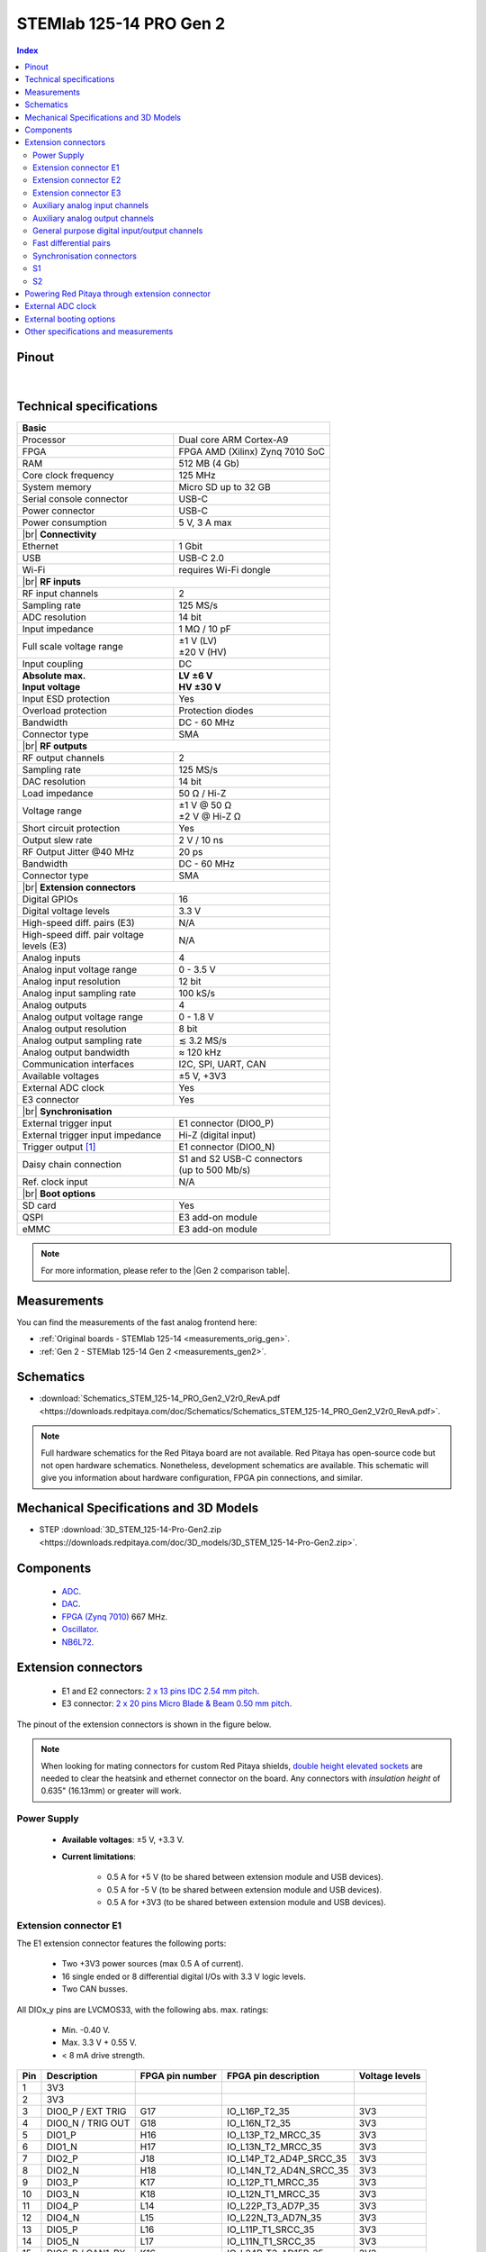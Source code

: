 .. _top_125_14_pro_gen2:

#########################
STEMlab 125-14 PRO Gen 2
#########################

.. TODO replace pictures

.. .. figure:: img/STEMlab-125-14.jpg
..     :width: 500


.. contents:: **Index**
    :local:
    :backlinks: none


Pinout
========

.. figure:: ../125-14_Gen2/img/RedPitaya_Gen2_pinout.png
    :alt: Red Pitaya Gen 2 pinout
    :width: 800

|

Technical specifications
==========================

.. table::
    :widths: 40 40

    +------------------------------------+------------------------------------+
    | **Basic**                                                               |
    +====================================+====================================+
    | Processor                          | Dual core ARM Cortex-A9            |
    +------------------------------------+------------------------------------+
    | FPGA                               | FPGA AMD (Xilinx) Zynq 7010 SoC    |
    +------------------------------------+------------------------------------+
    | RAM                                | 512 MB (4 Gb)                      |
    +------------------------------------+------------------------------------+
    | Core clock frequency               | 125 MHz                            |
    +------------------------------------+------------------------------------+
    | System memory                      | Micro SD up to 32 GB               |
    +------------------------------------+------------------------------------+
    | Serial console connector           | USB-C                              |
    +------------------------------------+------------------------------------+
    | Power connector                    | USB-C                              |
    +------------------------------------+------------------------------------+
    | Power consumption                  | 5 V, 3 A max                       |
    +------------------------------------+------------------------------------+
    | |br|                                                                    |
    | **Connectivity**                                                        |
    +------------------------------------+------------------------------------+
    | Ethernet                           | 1 Gbit                             |
    +------------------------------------+------------------------------------+
    | USB                                | USB-C 2.0                          |
    +------------------------------------+------------------------------------+
    | Wi-Fi                              | requires Wi-Fi dongle              |
    +------------------------------------+------------------------------------+
    | |br|                                                                    |
    | **RF inputs**                                                           |
    +------------------------------------+------------------------------------+
    | RF input channels                  | 2                                  |
    +------------------------------------+------------------------------------+
    | Sampling rate                      | 125 MS/s                           |
    +------------------------------------+------------------------------------+
    | ADC resolution                     | 14 bit                             |
    +------------------------------------+------------------------------------+
    | Input impedance                    | 1 MΩ / 10 pF                       |
    +------------------------------------+------------------------------------+
    | Full scale voltage range           | | ±1 V (LV)                        |
    |                                    | | ±20 V (HV)                       |
    +------------------------------------+------------------------------------+
    | Input coupling                     | DC                                 |
    +------------------------------------+------------------------------------+
    | | **Absolute max.**                | | **LV ±6 V**                      |
    | | **Input voltage**                | | **HV ±30 V**                     |
    +------------------------------------+------------------------------------+
    | Input ESD protection               | Yes                                |
    +------------------------------------+------------------------------------+
    | Overload protection                | Protection diodes                  |
    +------------------------------------+------------------------------------+
    | Bandwidth                          | DC - 60 MHz                        |
    +------------------------------------+------------------------------------+
    | Connector type                     | SMA                                |
    +------------------------------------+------------------------------------+
    | |br|                                                                    |
    | **RF outputs**                                                          |
    +------------------------------------+------------------------------------+
    | RF output channels                 | 2                                  |
    +------------------------------------+------------------------------------+
    | Sampling rate                      | 125 MS/s                           |
    +------------------------------------+------------------------------------+
    | DAC resolution                     | 14 bit                             |
    +------------------------------------+------------------------------------+
    | Load impedance                     | 50 Ω / Hi-Z                        |
    +------------------------------------+------------------------------------+
    | Voltage range                      | | ±1 V @ 50 Ω                      |
    |                                    | | ±2 V @ Hi-Z Ω                    |
    +------------------------------------+------------------------------------+
    | Short circuit protection           | Yes                                |
    |                                    |                                    |
    +------------------------------------+------------------------------------+
    | Output slew rate                   | 2 V / 10 ns                        |
    +------------------------------------+------------------------------------+
    | RF Output Jitter @40 MHz           | 20 ps                              |
    +------------------------------------+------------------------------------+
    | Bandwidth                          | DC - 60 MHz                        |
    +------------------------------------+------------------------------------+
    | Connector type                     | SMA                                |
    +------------------------------------+------------------------------------+
    | |br|                                                                    |
    | **Extension connectors**                                                |
    +------------------------------------+------------------------------------+
    | Digital GPIOs                      | 16                                 |
    +------------------------------------+------------------------------------+
    | Digital voltage levels             | 3.3 V                              |
    +------------------------------------+------------------------------------+
    | High-speed diff. pairs (E3)        | N/A                                |
    +------------------------------------+------------------------------------+
    | | High-speed diff. pair voltage    | N/A                                |
    | | levels (E3)                      |                                    |
    +------------------------------------+------------------------------------+
    | Analog inputs                      | 4                                  |
    +------------------------------------+------------------------------------+
    | Analog input voltage range         | 0 - 3.5 V                          |
    +------------------------------------+------------------------------------+
    | Analog input resolution            | 12 bit                             |
    +------------------------------------+------------------------------------+
    | Analog input sampling rate         | 100 kS/s                           |
    +------------------------------------+------------------------------------+
    | Analog outputs                     | 4                                  |
    +------------------------------------+------------------------------------+
    | Analog output voltage range        | 0 - 1.8 V                          |
    +------------------------------------+------------------------------------+
    | Analog output resolution           | 8 bit                              |
    +------------------------------------+------------------------------------+
    | Analog output sampling rate        | ≲ 3.2 MS/s                         |
    +------------------------------------+------------------------------------+
    | Analog output bandwidth            | ≈ 120 kHz                          |
    +------------------------------------+------------------------------------+
    | Communication interfaces           | I2C, SPI, UART, CAN                |
    +------------------------------------+------------------------------------+
    | Available voltages                 | ±5 V, +3V3                         |
    +------------------------------------+------------------------------------+
    | External ADC clock                 | Yes                                |
    +------------------------------------+------------------------------------+
    | E3 connector                       | Yes                                |
    +------------------------------------+------------------------------------+
    | |br|                                                                    |
    | **Synchronisation**                                                     |
    +------------------------------------+------------------------------------+
    | External trigger input             | E1 connector (DIO0_P)              |
    +------------------------------------+------------------------------------+
    | External trigger input impedance   | Hi-Z (digital input)               |
    |                                    |                                    |
    +------------------------------------+------------------------------------+
    | Trigger output [#f1]_              | E1 connector (DIO0_N)              |
    +------------------------------------+------------------------------------+
    | Daisy chain connection             | | S1 and S2 USB-C connectors       |
    |                                    | | (up to 500 Mb/s)                 |
    +------------------------------------+------------------------------------+
    | Ref. clock input                   | N/A                                |
    +------------------------------------+------------------------------------+
    | |br|                                                                    |
    | **Boot options**                                                        |
    +------------------------------------+------------------------------------+
    | SD card                            | Yes                                |
    +------------------------------------+------------------------------------+
    | QSPI                               | E3 add-on module                   |
    +------------------------------------+------------------------------------+
    | eMMC                               | E3 add-on module                   |
    +------------------------------------+------------------------------------+


.. note::
    
    For more information, please refer to the |Gen 2 comparison table|.




Measurements
=================
    
You can find the measurements of the fast analog frontend here:

* :ref:`Original boards - STEMlab 125-14 <measurements_orig_gen>`.
* :ref:`Gen 2 - STEMlab 125-14 Gen 2 <measurements_gen2>`.


.. _schematics_125_14_pro_gen2:

Schematics
============

* :download:`Schematics_STEM_125-14_PRO_Gen2_V2r0_RevA.pdf <https://downloads.redpitaya.com/doc/Schematics/Schematics_STEM_125-14_PRO_Gen2_V2r0_RevA.pdf>`.


.. note::

    Full hardware schematics for the Red Pitaya board are not available. Red Pitaya has open-source code but not open hardware schematics. Nonetheless, development schematics are available. This schematic will give you information about hardware configuration, FPGA pin connections, and similar.


Mechanical Specifications and 3D Models
========================================

* STEP :download:`3D_STEM_125-14-Pro-Gen2.zip <https://downloads.redpitaya.com/doc/3D_models/3D_STEM_125-14-Pro-Gen2.zip>`.


Components
===========

    * `ADC <https://www.analog.com/en/products/ltc2145-14.html>`_.
    * `DAC <https://www.analog.com/en/products/AD9767.html>`_.
    * `FPGA (Zynq 7010) <https://docs.amd.com/v/u/en-US/ds190-Zynq-7000-Overview>`_ 667 MHz.
    * `Oscillator <https://support.epson.biz/td/api/doc_check.php?dl=brief_SG3225VAN&lang=en>`_.
    * `NB6L72`_.

.. TODO Texas instruments and Analog devices components


Extension connectors
======================

    * E1 and E2 connectors: `2 x 13 pins IDC 2.54 mm pitch <https://www.digikey.com/en/products/detail/adam-tech/BHR-26-VUA/9832284>`_.
    * E3 connector: `2 x 20 pins Micro Blade & Beam 0.50 mm pitch <https://www.samtec.com/products/ss5-20-3.00-l-d-k-tr#compliance>`_.

The pinout of the extension connectors is shown in the figure below.

.. .. figure:: img/Red_Pitaya_pinout.jpg
..     :width: 700
..     :align: center

.. note::

    When looking for mating connectors for custom Red Pitaya shields, `double height elevated sockets <https://www.digikey.com/en/products/detail/samtec-inc/ESW-113-33-T-D/6693225>`_ are needed to clear the heatsink and ethernet connector on the board.
    Any connectors with *insulation height* of 0.635" (16.13mm) or greater will work.


Power Supply
--------------

    * **Available voltages**: ±5 V, +3.3 V.
    * **Current limitations**:

        * 0.5 A for +5 V (to be shared between extension module and USB devices).
        * 0.5 A for -5 V (to be shared between extension module and USB devices).
        * 0.5 A for +3V3 (to be shared between extension module and USB devices).


Extension connector E1
------------------------

The E1 extension connector features the following ports:

    * Two +3V3 power sources (max 0.5 A of current).
    * 16 single ended or 8 differential digital I/Os with 3.3 V logic levels.
    * Two CAN busses.

All DIOx_y pins are LVCMOS33, with the following abs. max. ratings:

    * Min. -0.40 V.
    * Max. 3.3 V + 0.55 V.
    * < 8 mA drive strength.
        
+-----+-----------------------+-------------------+-----------------------------------------------+----------------+
| Pin | Description           | FPGA pin number   | FPGA pin description                          | Voltage levels |
+=====+=======================+===================+===============================================+================+
| 1   | 3V3                   |                   |                                               |                |
+-----+-----------------------+-------------------+-----------------------------------------------+----------------+
| 2   | 3V3                   |                   |                                               |                |
+-----+-----------------------+-------------------+-----------------------------------------------+----------------+
| 3   | DIO0_P / EXT TRIG     | G17               | IO_L16P_T2_35                                 | 3V3            |
+-----+-----------------------+-------------------+-----------------------------------------------+----------------+
| 4   | DIO0_N / TRIG OUT     | G18               | IO_L16N_T2_35                                 | 3V3            |
+-----+-----------------------+-------------------+-----------------------------------------------+----------------+
| 5   | DIO1_P                | H16               | IO_L13P_T2_MRCC_35                            | 3V3            |
+-----+-----------------------+-------------------+-----------------------------------------------+----------------+
| 6   | DIO1_N                | H17               | IO_L13N_T2_MRCC_35                            | 3V3            |
+-----+-----------------------+-------------------+-----------------------------------------------+----------------+
| 7   | DIO2_P                | J18               | IO_L14P_T2_AD4P_SRCC_35                       | 3V3            |
+-----+-----------------------+-------------------+-----------------------------------------------+----------------+
| 8   | DIO2_N                | H18               | IO_L14N_T2_AD4N_SRCC_35                       | 3V3            |
+-----+-----------------------+-------------------+-----------------------------------------------+----------------+
| 9   | DIO3_P                | K17               | IO_L12P_T1_MRCC_35                            | 3V3            |
+-----+-----------------------+-------------------+-----------------------------------------------+----------------+
| 10  | DIO3_N                | K18               | IO_L12N_T1_MRCC_35                            | 3V3            |
+-----+-----------------------+-------------------+-----------------------------------------------+----------------+
| 11  | DIO4_P                | L14               | IO_L22P_T3_AD7P_35                            | 3V3            |
+-----+-----------------------+-------------------+-----------------------------------------------+----------------+
| 12  | DIO4_N                | L15               | IO_L22N_T3_AD7N_35                            | 3V3            |
+-----+-----------------------+-------------------+-----------------------------------------------+----------------+
| 13  | DIO5_P                | L16               | IO_L11P_T1_SRCC_35                            | 3V3            |
+-----+-----------------------+-------------------+-----------------------------------------------+----------------+
| 14  | DIO5_N                | L17               | IO_L11N_T1_SRCC_35                            | 3V3            |
+-----+-----------------------+-------------------+-----------------------------------------------+----------------+
| 15  | DIO6_P / CAN1_RX      | K16               | IO_L24P_T3_AD15P_35                           | 3V3            |
+-----+-----------------------+-------------------+-----------------------------------------------+----------------+
| 16  | DIO6_N / CAN1_TX      | J16               | IO_L24N_T3_AD15N_35                           | 3V3            |
+-----+-----------------------+-------------------+-----------------------------------------------+----------------+
| 17  | DIO7_P / CAN0_RX      | M14               | IO_L23P_T3_35                                 | 3V3            |
+-----+-----------------------+-------------------+-----------------------------------------------+----------------+
| 18  | DIO7_N / CAN0_TX      | M15               | IO_L23N_T3_35                                 | 3V3            |
+-----+-----------------------+-------------------+-----------------------------------------------+----------------+
| 19  | NC                    |                   |                                               |                |
+-----+-----------------------+-------------------+-----------------------------------------------+----------------+
| 20  | NC                    |                   |                                               |                |
+-----+-----------------------+-------------------+-----------------------------------------------+----------------+
| 21  | NC                    |                   |                                               |                |
+-----+-----------------------+-------------------+-----------------------------------------------+----------------+
| 22  | NC                    |                   |                                               |                |
+-----+-----------------------+-------------------+-----------------------------------------------+----------------+
| 23  | NC                    |                   |                                               |                |
+-----+-----------------------+-------------------+-----------------------------------------------+----------------+
| 24  | NC                    |                   |                                               |                |
+-----+-----------------------+-------------------+-----------------------------------------------+----------------+
| 25  | GND                   |                   |                                               |                |
+-----+-----------------------+-------------------+-----------------------------------------------+----------------+
| 26  | GND                   |                   |                                               |                |
+-----+-----------------------+-------------------+-----------------------------------------------+----------------+

.. note::
        
    To change the functionality of DIO6_P, DIO6_N, DIO7_P and DIO7_N from GPIO to CAN, please modify the **housekeeping** register value at **address 0x34**. For further details, please refer to the :ref:`FPGA register section <fpga_registers>`.
        
    The change can also be performed with the appropriate SCPI or API command. Please refer to the :ref:`CAN commands section <commands_can>` for further details.



Extension connector E2
------------------------

The E2 extension connector features the following ports:

    * ±5 V power sources (max 3 A of current per port).
    * SPI, UART, I2C communication interfaces.
    * 4 slow ADCs.
    * 4 slow DACs (PWM).
    * External clock input.

    .. TODO check current limits!

+-----+-----------------------+-------------------+-----------------------------------------------+----------------+
| Pin | Description           | FPGA pin number   | FPGA pin description                          | Voltage levels |
+=====+=======================+===================+===============================================+================+
| 1   | +5V                   |                   |                                               |                |
+-----+-----------------------+-------------------+-----------------------------------------------+----------------+
| 2   | -5V                   |                   |                                               |                |
+-----+-----------------------+-------------------+-----------------------------------------------+----------------+
| 3   | SPI (MOSI)            | E9                | PS_MIO10_500                                  | 3V3            |
+-----+-----------------------+-------------------+-----------------------------------------------+----------------+
| 4   | SPI (MISO)            | C6                | PS_MIO11_500                                  | 3V3            |
+-----+-----------------------+-------------------+-----------------------------------------------+----------------+
| 5   | SPI (SCK)             | D9                | PS_MIO12_500                                  | 3V3            |
+-----+-----------------------+-------------------+-----------------------------------------------+----------------+
| 6   | SPI (CS)              | E8                | PS_MIO13_500                                  | 3V3            |
+-----+-----------------------+-------------------+-----------------------------------------------+----------------+
| 7   | UART (TX)             | D5                | PS_MIO8_500                                   | 3V3            |
+-----+-----------------------+-------------------+-----------------------------------------------+----------------+
| 8   | UART (RX)             | B5                | PS_MIO9_500                                   | 3V3            |
+-----+-----------------------+-------------------+-----------------------------------------------+----------------+
| 9   | I2C (SCL)             | B13               | PS_MIO50_501                                  | 3V3            |
+-----+-----------------------+-------------------+-----------------------------------------------+----------------+
| 10  | I2C (SDA)             | B9                | PS_MIO51_501                                  | 3V3            |
+-----+-----------------------+-------------------+-----------------------------------------------+----------------+
| 11  | Ext com. mode (AIN)   |                   |                                               | Ext. GND       |
+-----+-----------------------+-------------------+-----------------------------------------------+----------------+
| 12  | GND                   |                   |                                               |                |
+-----+-----------------------+-------------------+-----------------------------------------------+----------------+
| 13  | Analog Input 0        | B19, A20          | IO_L2P_T0_AD8P_35, IO_L2N_T0_AD8N_35          | 0-3.5 V        |
+-----+-----------------------+-------------------+-----------------------------------------------+----------------+
| 14  | Analog Input 1        | C20, B20          | IO_L1P_T0_AD0P_35, IO_L1N_T0_AD0N_35          | 0-3.5 V        |
+-----+-----------------------+-------------------+-----------------------------------------------+----------------+
| 15  | Analog Input 2        | E17, D18          | IO_L3P_T0_DQS_AD1P_35, IO_L3N_T0_DQS_AD1N_35  | 0-3.5 V        |
+-----+-----------------------+-------------------+-----------------------------------------------+----------------+
| 16  | Analog Input 3        | E18, E19          | IO_L5P_T0_AD9P_35, IO_L5N_T0_AD9N_35          | 0-3.5 V        |
+-----+-----------------------+-------------------+-----------------------------------------------+----------------+
| 17  | Analog Output 0       | T10               | IO_L1N_T0_34                                  | 0-1.8 V        |
+-----+-----------------------+-------------------+-----------------------------------------------+----------------+
| 18  | Analog Output 1       | T11               | IO_L1P_T0_34                                  | 0-1.8 V        |
+-----+-----------------------+-------------------+-----------------------------------------------+----------------+
| 19  | Analog Output 2       | P15               | IO_L24P_T3_34                                 | 0-1.8 V        |
+-----+-----------------------+-------------------+-----------------------------------------------+----------------+
| 20  | Analog Output 3       | U13               | IO_L3P_T0_DQS_PUDC_B_34                       | 0-1.8 V        |
+-----+-----------------------+-------------------+-----------------------------------------------+----------------+
| 21  | ADC CLK Sel.          |                   |                                               | 3V3 [#f3]_     |
+-----+-----------------------+-------------------+-----------------------------------------------+----------------+
| 22  | GND                   |                   |                                               |                |
+-----+-----------------------+-------------------+-----------------------------------------------+----------------+
| 23  | Ext. ADC Clk+ [#f2]_  | U18               | IO_L12P_T1_MRCC_34                            | LVDS [#f3]_    |
+-----+-----------------------+-------------------+-----------------------------------------------+----------------+
| 24  | Ext. ADC Clk- [#f2]_  | U19               | IO_L12P_T1_MRCC_34                            | LVDS [#f3]_    |
+-----+-----------------------+-------------------+-----------------------------------------------+----------------+
| 25  | GND                   |                   |                                               |                |
+-----+-----------------------+-------------------+-----------------------------------------------+----------------+
| 26  | GND                   |                   |                                               |                |
+-----+-----------------------+-------------------+-----------------------------------------------+----------------+


Extension connector E3
-------------------------

The E3 connector features the following ports:

    * QSPI pins.
    * eMMC pins.
    * I2C.
    * Power and control signals.

+-----+------------------------------------+-----------------+------------------------+----------------+----------------+------------------------+-----------------+------------------------------------+-----+
| Pin | Description                        | FPGA pin number | FPGA pin description   | Voltage levels | Voltage levels | FPGA pin description   | FPGA pin number | Description                        | Pin |
+=====+====================================+=================+========================+================+================+========================+=================+====================================+=====+
| 1   | I2C0_SCL                           |                 |                        | 3V3            | 3V3            | PS_MIO0_500            | E6              | E3_SHDN                            | 2   |
+-----+------------------------------------+-----------------+------------------------+----------------+----------------+------------------------+-----------------+------------------------------------+-----+
| 3   | PS_POR#                            | C7              | PS_POR_B_500           | 3V3            | 3V3            | PS_MIO7_500            | D8              | E3_WDT_KICK                        | 4   |
+-----+------------------------------------+-----------------+------------------------+----------------+----------------+------------------------+-----------------+------------------------------------+-----+
| 5   | PWR_ON                             |                 |                        | 3V3            | 3V3            | PS_MIO46_501           | D16             | SDIO_SEL [#f4]_                    | 6   |
+-----+------------------------------------+-----------------+------------------------+----------------+----------------+------------------------+-----------------+------------------------------------+-----+
| 7   | NC                                 |                 |                        |                | 3V3            |                        |                 | I2C0_SDA                           | 8   |
+-----+------------------------------------+-----------------+------------------------+----------------+----------------+------------------------+-----------------+------------------------------------+-----+
| 9   | NC                                 |                 |                        |                | 3V3            | PS_MIO41_501           | C17             | EMMC_CMD                           | 10  |
+-----+------------------------------------+-----------------+------------------------+----------------+----------------+------------------------+-----------------+------------------------------------+-----+
| 11  | NC                                 |                 |                        |                | 3V3            | PS_MIO45_501           | B15             | EMMC_DAT3                          | 12  |
+-----+------------------------------------+-----------------+------------------------+----------------+----------------+------------------------+-----------------+------------------------------------+-----+
| 13  | NC                                 |                 |                        |                | 3V3            | PS_MIO44_501           | F13             | EMMC_DAT2                          | 14  |
+-----+------------------------------------+-----------------+------------------------+----------------+----------------+------------------------+-----------------+------------------------------------+-----+
| 15  | NC                                 |                 |                        |                |                |                        |                 | GND                                | 16  |
+-----+------------------------------------+-----------------+------------------------+----------------+----------------+------------------------+-----------------+------------------------------------+-----+
| 17  | NC                                 |                 |                        |                | 3V3            | PS_MIO43_501           | A9              | EMMC_DAT1                          | 18  |
+-----+------------------------------------+-----------------+------------------------+----------------+----------------+------------------------+-----------------+------------------------------------+-----+
| 19  | NC                                 |                 |                        |                | 3V3            | PS_MIO42_501           | E12             | EMMC_DAT0                          | 20  |
+-----+------------------------------------+-----------------+------------------------+----------------+----------------+------------------------+-----------------+------------------------------------+-----+
| 21  | NC                                 |                 |                        |                |                |                        |                 | GND                                | 22  |
+-----+------------------------------------+-----------------+------------------------+----------------+----------------+------------------------+-----------------+------------------------------------+-----+
| 23  | NC                                 |                 |                        |                | 3V3            | PS_MIO40_501           | D14             | EMMC_CLK                           | 24  |
+-----+------------------------------------+-----------------+------------------------+----------------+----------------+------------------------+-----------------+------------------------------------+-----+
| 25  | NC                                 |                 |                        |                |                |                        |                 | GND                                | 26  |
+-----+------------------------------------+-----------------+------------------------+----------------+----------------+------------------------+-----------------+------------------------------------+-----+
| 27  | NC                                 |                 |                        |                | 3V3            | PS_MIO5_500            | A6              | SFSPI_IO3                          | 28  |
+-----+------------------------------------+-----------------+------------------------+----------------+----------------+------------------------+-----------------+------------------------------------+-----+
| 29  | NC                                 |                 |                        |                | 3V3            | PS_MIO4_500            | B7              | SFSPI_IO2                          | 30  |
+-----+------------------------------------+-----------------+------------------------+----------------+----------------+------------------------+-----------------+------------------------------------+-----+
| 31  | NC                                 |                 |                        |                | 3V3            | PS_MIO3_500            | D6              | SFSPI_IO1                          | 32  |
+-----+------------------------------------+-----------------+------------------------+----------------+----------------+------------------------+-----------------+------------------------------------+-----+
| 33  | NC                                 |                 |                        |                | 3V3            | PS_MIO2_500            | B8              | SFSPI_IO0                          | 34  |
+-----+------------------------------------+-----------------+------------------------+----------------+----------------+------------------------+-----------------+------------------------------------+-----+
| 35  | NC                                 |                 |                        |                | 3V3            | PS_MIO1_500            | A7              | SFSPI_CS#                          | 36  |
+-----+------------------------------------+-----------------+------------------------+----------------+----------------+------------------------+-----------------+------------------------------------+-----+
| 37  | NC                                 |                 |                        |                | 3V3            | PS_MIO6_500            | A5              | SFSPI_SCK                          | 38  |
+-----+------------------------------------+-----------------+------------------------+----------------+----------------+------------------------+-----------------+------------------------------------+-----+
| 39  | +5V                                |                 |                        |                |                |                        |                 | +5V                                | 40  |
+-----+------------------------------------+-----------------+------------------------+----------------+----------------+------------------------+-----------------+------------------------------------+-----+



Auxiliary analog input channels
--------------------------------

+--------------------------+----------------------------------+
| Number of channels       | 4                                |
+--------------------------+----------------------------------+
| ADC resolution           | 12 bits                          |
+--------------------------+----------------------------------+
| Sampling rate            | 100 kS/s [#f5]_                  |
+--------------------------+----------------------------------+
| Input filter bandwidth   | 120 kHz                          |
+--------------------------+----------------------------------+
| Input voltage range      | 0 - 3.5 V                        |
+--------------------------+----------------------------------+
| Input coupling           | DC                               |
+--------------------------+----------------------------------+
| Connector                | Pins 13, 14, 15, 16 on           |
|                          | |E2|                             |
+--------------------------+----------------------------------+



Auxiliary analog output channels 
---------------------------------

+--------------------------+----------------------------------+
| Number of channels       | 4                                |
+--------------------------+----------------------------------+
| Output resolution        | 8 bits                           |
+--------------------------+----------------------------------+
| Sampling rate            | ≲ 3.2 MS/s                       |
+--------------------------+----------------------------------+
| Output filter bandwidth  | 200 kHz                          |
+--------------------------+----------------------------------+
| Output voltage range     | 0 - 1.8 V                        |
+--------------------------+----------------------------------+
| Output coupling          | DC                               |
+--------------------------+----------------------------------+
| Output type              | Low pass filtered PWM [#f6]_     |
+--------------------------+----------------------------------+
| PWM time resolution      | 8 ns (1/125 MHz)                 |
+--------------------------+----------------------------------+
| Connector                | Pins 17, 18, 19, 20 on           |
|                          | |E2|                             |
+--------------------------+----------------------------------+



General purpose digital input/output channels
----------------------------------------------

+--------------------------+----------------------------------+
| Number of GPIOs          | 16                               |
+--------------------------+----------------------------------+
| Digital voltage level    | 3.3 V                            |
+--------------------------+----------------------------------+
| Abs. min. voltage        | -0.40 V                          |
+--------------------------+----------------------------------+
| Abs. max. voltage        | 3.3 V + 0.55 V                   |
+--------------------------+----------------------------------+
| Current limitation       | < 8 mA drive strength            |
+--------------------------+----------------------------------+
| Direction                | Configurable                     |
+--------------------------+----------------------------------+
| Time resolution          | 8 ns (1/125 MHz)                 |
+--------------------------+----------------------------------+
| Location                 | |E1|                             |
+--------------------------+----------------------------------+


Fast differential pairs
---------------------------

The fast differential pairs are available on |STEMlab 125-14 PRO Z7020 Gen 2| board only.


Synchronisation connectors
---------------------------

The USB-C :ref:`S1 and S2 connectors <sync_connectors_gen2>` are used for daisy chaining multiple Red Pitaya boards together. The S1 connector is used exclusively for transmitting clock and trigger signals of the currnet board
to the next board in the chain while the S2 connector is used exclusively for receiving clock and trigger signals from the previous board in the chain.

.. note::

    The Connectors S1 and S2 are used only for interconnection between two Red Pitaya modules. Note that connection is not compliant with USB-C specification.
    Do not connect S1 or S2 to any other USB-C ports except Red Pitaya S1 and S2 connectors (USB ports are DC coupled).


S1
-----

+-----+--------------+----------------------+-----------------+------------------------+----------------+----------------+------------------------+-----------------+----------------------+--------------+-----+
| Pin | USB-C Signal | Description          | FPGA pin number | FPGA pin description   | Voltage levels | Voltage levels | FPGA pin description   | FPGA pin number | Description          | USB-C Signal | Pin |
+=====+==============+======================+=================+========================+================+================+========================+=================+======================+==============+=====+
| A1  | GND          |                      |                 |                        |                |                |                        |                 |                      | GND          | B12 |
+-----+--------------+----------------------+-----------------+------------------------+----------------+----------------+------------------------+-----------------+----------------------+--------------+-----+
| A2  | TX1+         | Daisy_IO0_P          | T12             | IO_L2P_T0_34           | 1V8            | 1V8            |                        |                 | NC                   | RX1+         | B11 |
+-----+--------------+----------------------+-----------------+------------------------+----------------+----------------+------------------------+-----------------+----------------------+--------------+-----+
| A3  | TX1-         | Daisy_IO0_N          | U12             | IO_L2N_T0_34           | 1V8            | 1V8            |                        |                 | NC                   | RX1-         | B10 |
+-----+--------------+----------------------+-----------------+------------------------+----------------+----------------+------------------------+-----------------+----------------------+--------------+-----+
| A4  | VBUS         | [#f7]_               |                 |                        |                |                |                        |                 | [#f7]_               | VBUS         | B9  |
+-----+--------------+----------------------+-----------------+------------------------+----------------+----------------+------------------------+-----------------+----------------------+--------------+-----+
| A5  | CC1          | S1_Orient [#f8]_     | W6              | IO_L22N_T3_13          | 3V3            | 3V3            |                        |                 | NC                   | SBU2         | B8  |
+-----+--------------+----------------------+-----------------+------------------------+----------------+----------------+------------------------+-----------------+----------------------+--------------+-----+
| A6  | D1+          | D2+                  |                 |                        | 3V3            | 3V3            |                        |                 | D1-                  | D2-          | B7  |
+-----+--------------+----------------------+-----------------+------------------------+----------------+----------------+------------------------+-----------------+----------------------+--------------+-----+
| A7  | D1-          | D2-                  |                 |                        | 3V3            | 3V3            |                        |                 | D1+                  | D2+          | B6  |
+-----+--------------+----------------------+-----------------+------------------------+----------------+----------------+------------------------+-----------------+----------------------+--------------+-----+
| A8  | SBU1         | NC                   |                 |                        | 3V3            | 3V3            | IO_L22P_T3_13          | V6              | S1_Link [#f8]_       | CC2          | B5  |
+-----+--------------+----------------------+-----------------+------------------------+----------------+----------------+------------------------+-----------------+----------------------+--------------+-----+
| A9  | VBUS         | [#f7]_               |                 |                        |                |                |                        |                 | [#f7]_               | VBUS         | B4  |
+-----+--------------+----------------------+-----------------+------------------------+----------------+----------------+------------------------+-----------------+----------------------+--------------+-----+
| A10 | RX2-         | NC                   |                 |                        | 1V8            | 1V8            | IO_L11N_T1_SRCC_34     | U14             | Daisy_IO1_N          | TX2-         | B3  |
+-----+--------------+----------------------+-----------------+------------------------+----------------+----------------+------------------------+-----------------+----------------------+--------------+-----+
| A11 | RX2+         | NC                   |                 |                        | 1V8            | 1V8            | IO_L11P_T1_SRCC_34     | U15             | Daisy_IO1_P          | TX2+         | B2  |
+-----+--------------+----------------------+-----------------+------------------------+----------------+----------------+------------------------+-----------------+----------------------+--------------+-----+
| A12 | GND          |                      |                 |                        |                |                |                        |                 |                      | GND          | B1  |
+-----+--------------+----------------------+-----------------+------------------------+----------------+----------------+------------------------+-----------------+----------------------+--------------+-----+


S2
-----

+-----+--------------+----------------------+-----------------+------------------------+----------------+----------------+------------------------+-----------------+----------------------+--------------+-----+
| Pin | USB-C Signal | Description          | FPGA pin number | FPGA pin description   | Voltage levels | Voltage levels | FPGA pin description   | FPGA pin number | Description          | USB-C Signal | Pin |
+=====+==============+======================+=================+========================+================+================+========================+=================+======================+==============+=====+
| A1  | GND          |                      |                 |                        |                |                |                        |                 |                      | GND          | B12 |
+-----+--------------+----------------------+-----------------+------------------------+----------------+----------------+------------------------+-----------------+----------------------+--------------+-----+
| A2  | TX1+         | NC                   |                 |                        | 1V8            | 1V8            |                        |                 | Daisy_IO2_P          | RX1+         | B11 |
+-----+--------------+----------------------+-----------------+------------------------+----------------+----------------+------------------------+-----------------+----------------------+--------------+-----+
| A3  | TX1-         | NC                   |                 |                        | 1V8            | 1V8            |                        |                 | Daisy_IO2_N          | RX1-         | B10 |
+-----+--------------+----------------------+-----------------+------------------------+----------------+----------------+------------------------+-----------------+----------------------+--------------+-----+
| A4  | VBUS         | [#f7]_               |                 |                        |                |                |                        |                 | [#f7]_               | VBUS         | B9  |
+-----+--------------+----------------------+-----------------+------------------------+----------------+----------------+------------------------+-----------------+----------------------+--------------+-----+
| A5  | CC1          | [#f9]_               |                 |                        | 3V3            | 3V3            |                        |                 | NC                   | SBU2         | B8  |
+-----+--------------+----------------------+-----------------+------------------------+----------------+----------------+------------------------+-----------------+----------------------+--------------+-----+
| A6  | D1+          | D2+                  |                 |                        | 3V3            | 3V3            |                        |                 | D1-                  | D2-          | B7  |
+-----+--------------+----------------------+-----------------+------------------------+----------------+----------------+------------------------+-----------------+----------------------+--------------+-----+
| A7  | D1-          | D2-                  |                 |                        | 3V3            | 3V3            |                        |                 | D1+                  | D2+          | B6  |
+-----+--------------+----------------------+-----------------+------------------------+----------------+----------------+------------------------+-----------------+----------------------+--------------+-----+
| A8  | SBU1         | NC                   |                 |                        | 3V3            | 3V3            |                        |                 | NC                   | CC2          | B5  |
+-----+--------------+----------------------+-----------------+------------------------+----------------+----------------+------------------------+-----------------+----------------------+--------------+-----+
| A9  | VBUS         | [#f7]_               |                 |                        |                |                |                        |                 | [#f7]_               | VBUS         | B4  |
+-----+--------------+----------------------+-----------------+------------------------+----------------+----------------+------------------------+-----------------+----------------------+--------------+-----+
| A10 | RX2-         | Daisy_IO3_N          |                 |                        | 1V8            | 1V8            |                        |                 | NC                   | TX2-         | B3  |
+-----+--------------+----------------------+-----------------+------------------------+----------------+----------------+------------------------+-----------------+----------------------+--------------+-----+
| A11 | RX2+         | Daisy_IO3_P          |                 |                        | 1V8            | 1V8            |                        |                 | NC                   | TX2+         | B2  |
+-----+--------------+----------------------+-----------------+------------------------+----------------+----------------+------------------------+-----------------+----------------------+--------------+-----+
| A12 | GND          |                      |                 |                        |                |                |                        |                 |                      | GND          | B1  |
+-----+--------------+----------------------+-----------------+------------------------+----------------+----------------+------------------------+-----------------+----------------------+--------------+-----+



Powering Red Pitaya through extension connector
================================================

Red Pitaya boards can be powered through the +5V pin (pin 1) of the extension |E2|.

+--------------------------+-----------------------------+
| **External power specifications**                      |
+--------------------------+-----------------------------+
| Power supply voltage     | 5 V, 3.0 A (max)            |
+--------------------------+-----------------------------+
| Power supply type        | DC                          |
+--------------------------+-----------------------------+
| Abs. max. voltage        | 5.5 V (max)                 |
+--------------------------+-----------------------------+
| Abs. min. voltage        | 4.5 V (min)                 |
+--------------------------+-----------------------------+

The +5V pin features a 3.0 A PTC resetable fuse, which protects the board from overcurrent. The fuse is located on the PCB, near the extension |E2|.


External ADC clock
===================

The main FPGA CLK signal on |STEMlab 125-14 PRO Gen 2| and |STEMlab 125-14 PRO Z7020 Gen 2| boards can be supplied from an external source through the **Ext. ADC Clk±** ports.

Both the internal oscillator clock and the external clock signal are connected to the `NB6L72`_ Differential Crosspoint Switch.
The **CLK_SEL** pin is used to select the clock source:

* 3V3 (logic high) or unconnected - **Internal clock**.
* GND (logic low) - **External clock**.

The clock signal then travelles from the output of the NB6L72 through the ADC to the FPGA.

**External clock specifications**
The external ADC clock should comply with `NB6L72`_ input specifications. The chip is powered by 3V3.

.. note::

    When synchronising multiple Red Pitaya *PRO Gen 2* boards, please keep in mind that:

    * :ref:`Click Shield synchronisation <click_shield>` works out-of-the-box.
    * :ref:`X-channel synchronisation <x-ch_streaming>` requires a hardware modification as secondary boards differ from the primary board.


External booting options
==========================

The E3 connector on the |STEMlab 125-14 PRO Gen 2| and |STEMlab 125-14 PRO Z7020 Gen 2| has pins for connecting an **external QSPI** (SFSPI pins) or **eMMC** (EMMC pins) chip.
QSPI or eMMC provides a more reliable and robust booting of the Red Pitaya board, which is extremely important for mission critical applications across a variety of industry sectors.

These chips should be located on an external module (for example, the :ref:`E3 Add-on board <E3_HW>`).


Other specifications and measurements
=============================================

For all other specifications and measurements please refer to the common |Gen 2 hardware specs|.

.. note::

    The information provided by Red Pitaya d.o.o. is believed to be accurate and reliable. However, no liability is accepted for its use. Please note that the contents may be subject to change without prior notice. 


.. rubric:: Footnotes

.. [#f1]  See the :ref:`Click Shield synchronisation section <click_shield>` and :ref:`Click Shield synchronisation examples <examples_multiboard_sync>`.
.. [#f2] The external ADC clock goes first to the `NB6L72`_ clock selector chip, then passes through the ADC to finally reach the FPGA pins.
.. [#f3] For exact voltage levels, please refer to the `NB6L72`_ datasheet.
.. [#f4] negative logic in the FPGA.
.. [#f5] The default software enables sampling at a CPU-dependent speed. To acquire data at a 100 kS/s rate, additional FPGA processing must be implemented.
.. [#f6] The output is passed through a first-order low-pass filter. Should additional filtering be required, this can be applied externally in line with the specific requirements of the application.  
.. [#f7] VBUS connectors are connected together on the board. They are not connected to the board power supply.
.. [#f8] On the S1 connector, the CC1 pin is connected to the Orient LED and to the S1_ORIENT FPGA pin (via resistor divider to reduce the voltage levels to 2V5). CC1 and CC2 pins are connected to an XOR gate which determines the state of the **Link LED**. The output of the XOR gate is also connected to the S1_LINK FPGA pin (via resistor divider to reduce the voltage levels to 2V5).
.. [#f9] On the S2 connector, the CC1 pin is is protected with a Zenner diode to 3V3., but is not connected to the FPGA. CC2 pin is not connected.



.. substitutions

.. |E1| replace:: :ref:`E1 connector <E1_gen2>`
.. |E2| replace:: :ref:`E2 connector <E2_gen2>`
.. |E3| replace:: :ref:`E3 connector <E3_gen2>`
.. |Gen 2 hardware specs| replace:: :ref:`Gen 2 hardware specifications <hw_specs_gen2>`
.. |Gen 2 comparison table| replace:: :ref:`Gen 2 board comparison table <rp-board-comp-gen2>`
.. |STEMlab 125-14 PRO Gen 2| replace:: :ref:`STEMlab 125-14 PRO Gen 2 <top_125_14_pro_gen2>`
.. |STEMlab 125-14 PRO Z7020 Gen 2| replace:: :ref:`STEMlab 125-14 PRO Z7020 Gen 2 <top_125_14_pro_z7020_gen2>`
.. _NB6L72: https://www.onsemi.com/pdf/datasheet/nb6l72-d.pdf

.. :xref:`NB6172_datasheet`
.. :xref:`NB6L72 <NB6172_datasheet>`
